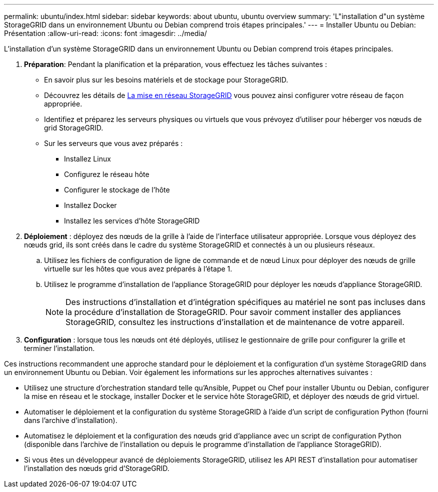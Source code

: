 ---
permalink: ubuntu/index.html 
sidebar: sidebar 
keywords: about ubuntu, ubuntu overview 
summary: 'L"installation d"un système StorageGRID dans un environnement Ubuntu ou Debian comprend trois étapes principales.' 
---
= Installer Ubuntu ou Debian: Présentation
:allow-uri-read: 
:icons: font
:imagesdir: ../media/


[role="lead"]
L'installation d'un système StorageGRID dans un environnement Ubuntu ou Debian comprend trois étapes principales.

. *Préparation*: Pendant la planification et la préparation, vous effectuez les tâches suivantes :
+
** En savoir plus sur les besoins matériels et de stockage pour StorageGRID.
** Découvrez les détails de xref:../network/index.adoc[La mise en réseau StorageGRID] vous pouvez ainsi configurer votre réseau de façon appropriée.
** Identifiez et préparez les serveurs physiques ou virtuels que vous prévoyez d'utiliser pour héberger vos nœuds de grid StorageGRID.
** Sur les serveurs que vous avez préparés :
+
*** Installez Linux
*** Configurez le réseau hôte
*** Configurer le stockage de l'hôte
*** Installez Docker
*** Installez les services d'hôte StorageGRID




. *Déploiement* : déployez des nœuds de la grille à l'aide de l'interface utilisateur appropriée. Lorsque vous déployez des nœuds grid, ils sont créés dans le cadre du système StorageGRID et connectés à un ou plusieurs réseaux.
+
.. Utilisez les fichiers de configuration de ligne de commande et de nœud Linux pour déployer des nœuds de grille virtuelle sur les hôtes que vous avez préparés à l'étape 1.
.. Utilisez le programme d'installation de l'appliance StorageGRID pour déployer les nœuds d'appliance StorageGRID.
+

NOTE: Des instructions d'installation et d'intégration spécifiques au matériel ne sont pas incluses dans la procédure d'installation de StorageGRID. Pour savoir comment installer des appliances StorageGRID, consultez les instructions d'installation et de maintenance de votre appareil.



. *Configuration* : lorsque tous les nœuds ont été déployés, utilisez le gestionnaire de grille pour configurer la grille et terminer l'installation.


Ces instructions recommandent une approche standard pour le déploiement et la configuration d'un système StorageGRID dans un environnement Ubuntu ou Debian. Voir également les informations sur les approches alternatives suivantes :

* Utilisez une structure d'orchestration standard telle qu'Ansible, Puppet ou Chef pour installer Ubuntu ou Debian, configurer la mise en réseau et le stockage, installer Docker et le service hôte StorageGRID, et déployer des nœuds de grid virtuel.
* Automatiser le déploiement et la configuration du système StorageGRID à l'aide d'un script de configuration Python (fourni dans l'archive d'installation).
* Automatisez le déploiement et la configuration des nœuds grid d'appliance avec un script de configuration Python (disponible dans l'archive de l'installation ou depuis le programme d'installation de l'appliance StorageGRID).
* Si vous êtes un développeur avancé de déploiements StorageGRID, utilisez les API REST d'installation pour automatiser l'installation des nœuds grid d'StorageGRID.

